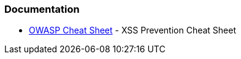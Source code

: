 === Documentation

* https://cheatsheetseries.owasp.org/cheatsheets/Cross_Site_Scripting_Prevention_Cheat_Sheet.html[OWASP Cheat Sheet] - XSS Prevention Cheat Sheet
